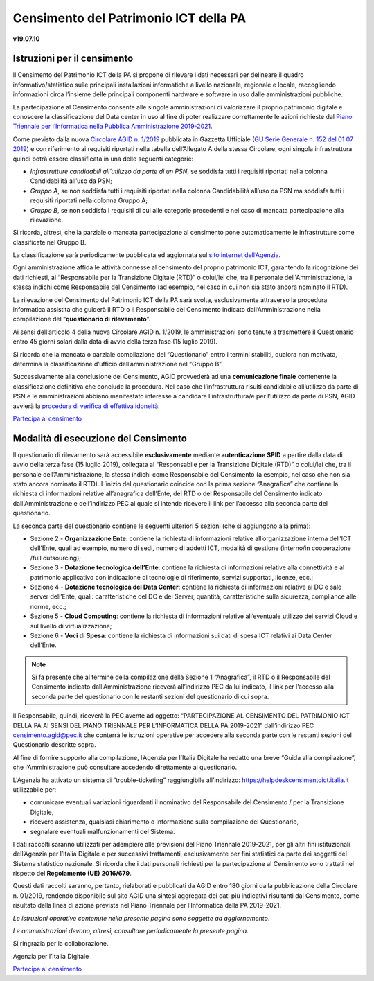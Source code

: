 =======================================
Censimento del Patrimonio ICT della PA
=======================================

**v19.07.10**


Istruzioni per il censimento
============================

Il Censimento del Patrimonio ICT della PA si propone di rilevare i dati 
necessari per delineare il quadro informativo/statistico sulle
principali installazioni informatiche a livello nazionale, regionale e locale,
raccogliendo informazioni circa l’insieme delle principali
componenti hardware e software in uso dalle amministrazioni pubbliche.


La partecipazione al Censimento consente alle singole amministrazioni di
valorizzare il proprio patrimonio digitale e conoscere la classificazione 
del Data center in uso al fine di poter realizzare correttamente le azioni 
richieste dal `Piano Triennale per l’Informatica nella Pubblica Amministrazione 2019-2021 <https://docs.italia.it/italia/piano-triennale-ict/pianotriennale-ict-doc/it/2019-2021/>`_.


Come previsto dalla nuova `Circolare AGID n. 1/2019 <https://trasparenza.agid.gov.it/moduli/downloadFile.php?file=oggetto_allegati/191671055570O__O01-+AGID+CIRC+n.+01+-+14+giu+2019.pdf>`_ 
pubblicata in Gazzetta Ufficiale (`GU Serie Generale n. 152 del 01 07 2019 <https://www.gazzettaufficiale.it/atto/serie_generale/caricaDettaglioAtto/originario?atto.dataPubblicazioneGazzetta=2019-07-01&atto.codiceRedazionale=19A04222&elenco30giorni=true>`_) 
e con riferimento ai requisiti riportati nella tabella dell’Allegato A 
della stessa Circolare, ogni singola infrastruttura quindi potrà essere 
classificata in una delle seguenti categorie:


-  *Infrastrutture candidabili all’utilizzo da parte di un PSN*, se soddisfa tutti i requisiti riportati nella colonna Candidabilità all’uso da PSN;
-  *Gruppo A*, se non soddisfa tutti i requisiti riportati nella colonna Candidabilità all’uso da PSN ma soddisfa tutti i requisiti riportati nella colonna Gruppo A;
-  *Gruppo B*, se non soddisfa i requisiti di cui alle categorie precedenti e nel caso di mancata partecipazione alla rilevazione.

Si ricorda, altresì, che la parziale o mancata partecipazione al censimento 
pone automaticamente le infrastrutture come classificate nel Gruppo B.

La classificazione sarà periodicamente pubblicata ed aggiornata sul `sito
internet dell’Agenzia <http://www.agid.gov.it>`_.

Ogni amministrazione affida le attività connesse al censimento del
proprio patrimonio ICT, garantendo la ricognizione dei dati richiesti, 
al “Responsabile per la Transizione Digitale (RTD)” o colui/lei che,
tra il personale dell'Amministrazione, la stessa indichi come Responsabile
del Censimento (ad esempio, nel caso in cui non sia stato ancora nominato
il RTD).

La rilevazione del Censimento del Patrimonio ICT della PA sarà svolta,
esclusivamente attraverso la procedura informatica assistita che guiderà
il RTD o il Responsabile del Censimento indicato dall’Amministrazione 
nella compilazione del “**questionario di rilevamento**”.

Ai sensi dell’articolo 4 della nuova Circolare AGID n. 1/2019, le 
amministrazioni sono tenute a trasmettere il Questionario entro 45 giorni 
solari dalla data di avvio della terza fase (15 luglio 2019).

Si ricorda che la mancata o parziale compilazione del “Questionario” 
entro i termini stabiliti, qualora non motivata, determina
la classificazione d’ufficio dell’amministrazione nel “Gruppo B”.

Successivamente alla conclusione del Censimento, AGID provvederà 
ad una **comunicazione finale** contenente la classificazione definitiva 
che conclude la procedura.  Nel caso che l’infrastruttura risulti 
candidabile all’utilizzo da parte di PSN e le amministrazioni abbiano 
manifestato interesse a candidare l’infrastruttura/e per l’utilizzo 
da parte di PSN, AGID avvierà la `procedura di verifica di effettiva idoneità <https://www.agid.gov.it/sites/default/files/repository_files/procedura_verifica_idoneita_infrastruttura_per_utilizzo_da_psn-agid.pdf>`_.

`Partecipa al censimento <http://avvio.censimentoict.italia.it>`_


Modalità di esecuzione del Censimento
=====================================

Il questionario di rilevamento sarà accessibile **esclusivamente** 
mediante **autenticazione SPID** a partire dalla data di avvio della terza 
fase (15 luglio 2019), collegata al “Responsabile per la Transizione Digitale 
(RTD)” o colui/lei che, tra il personale dell’Amministrazione, la stessa 
indichi come Responsabile del Censimento (a esempio, nel caso che non sia 
stato ancora nominato il RTD).
L’inizio del questionario coincide con la prima sezione “Anagrafica” che 
contiene la richiesta di informazioni relative all’anagrafica dell’Ente, 
del RTD o del Responsabile del Censimento indicato dall'Amministrazione e 
dell’indirizzo PEC al quale si intende ricevere il link per l’accesso 
alla seconda parte del questionario.

La seconda parte del questionario contiene le seguenti ulteriori 5 sezioni (che
si aggiungono alla prima):

- Sezione 2 - **Organizzazione Ente**: contiene la richiesta di informazioni
  relative all’organizzazione interna dell’ICT dell’Ente, quali ad esempio,
  numero di sedi, numero di addetti ICT, modalità di gestione (interno/in
  cooperazione /full outsourcing);
- Sezione 3 - **Dotazione tecnologica dell’Ente**: contiene la richiesta di
  informazioni relative alla connettività e al patrimonio applicativo con
  indicazione di tecnologie di riferimento, servizi supportati, licenze, ecc.;
- Sezione 4 - **Dotazione tecnologica del Data Center**: contiene la richiesta di
  informazioni relative ai DC e sale server dell’Ente, quali: caratteristiche
  del DC e dei Server, quantità, caratteristiche sulla sicurezza, compliance
  alle norme, ecc.;
- Sezione 5 - **Cloud Computing**: contiene la richiesta di informazioni relative
  all’eventuale utilizzo dei servizi Cloud e sul livello di virtualizzazione;
- Sezione 6 - **Voci di Spesa**: contiene la richiesta di informazioni sui dati di
  spesa ICT relativi ai Data Center dell’Ente.


.. note:: Si fa presente che al termine della compilazione della Sezione 1
   “Anagrafica”, il RTD o il Responsabile del Censimento indicato dall'Amministrazione 
   riceverà all’indirizzo PEC da lui indicato, il link per l’accesso alla seconda 
   parte del questionario con le restanti sezioni del questionario di cui sopra.

Il Responsabile, quindi, riceverà la PEC avente ad oggetto:
“PARTECIPAZIONE AL CENSIMENTO DEL PATRIMONIO ICT DELLA PA AI SENSI DEL PIANO
TRIENNALE PER L’INFORMATICA DELLA PA 2019-2021” dall’indirizzo PEC
censimento.agid@pec.it che conterrà le istruzioni operative per accedere 
alla seconda parte con le restanti sezioni del Questionario descritte
sopra.

Al fine di fornire supporto alla compilazione, l’Agenzia per l’Italia Digitale
ha redatto una breve “Guida alla compilazione”, che l’Amministrazione può
consultare accedendo direttamente al questionario. 

L'Agenzia ha attivato un sistema di “trouble-ticketing” raggiungibile 
all’indirizzo: `<https://helpdeskcensimentoict.italia.it>`_ utilizzabile per:

- comunicare eventuali variazioni riguardanti il nominativo del Responsabile del Censimento / per la Transizione Digitale,
- ricevere assistenza, qualsiasi chiarimento o informazione sulla compilazione del Questionario,
- segnalare eventuali malfunzionamenti del Sistema.

I dati raccolti saranno utilizzati per adempiere alle previsioni del Piano
Triennale 2019-2021, per gli altri fini istituzionali dell’Agenzia per 
l’Italia Digitale e per successivi trattamenti, esclusivamente per fini 
statistici da parte dei soggetti del Sistema statistico nazionale. 
Si ricorda che i dati personali richiesti per la partecipazione al 
Censimento sono trattati nel rispetto del **Regolamento (UE) 2016/679**.

Questi dati raccolti saranno, pertanto, rielaborati e pubblicati da AGID 
entro 180 giorni dalla pubblicazione della Circolare n. 01/2019, rendendo 
disponibile sul sito AGID una sintesi aggregata dei dati più indicativi 
risultanti dal Censimento, come risultato della linea di azione prevista 
nel Piano Triennale per l’Informatica della PA 2019-2021.

*Le istruzioni operative contenute nella presente pagina sono soggette ad aggiornamento*.

*Le amministrazioni devono, altresì, consultare periodicamente la presente pagina*.

Si ringrazia per la collaborazione.

Agenzia per l’Italia Digitale



`Partecipa al censimento <https://avvio.censimentoict.italia.it>`_
